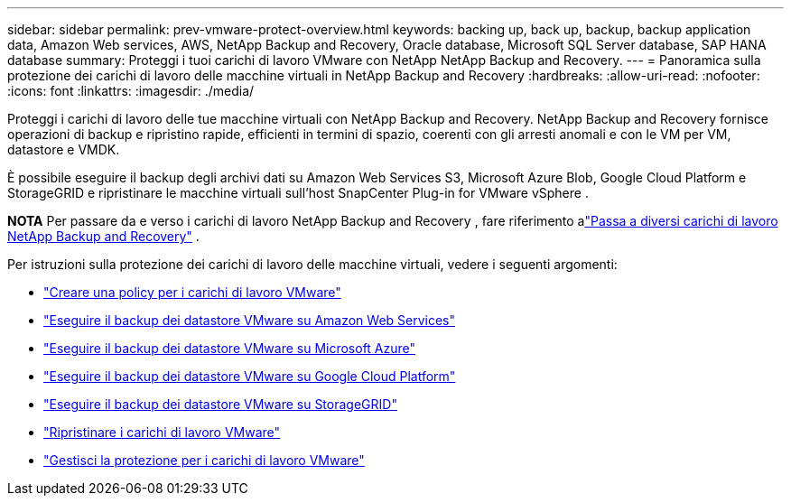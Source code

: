 ---
sidebar: sidebar 
permalink: prev-vmware-protect-overview.html 
keywords: backing up, back up, backup, backup application data, Amazon Web services, AWS, NetApp Backup and Recovery, Oracle database, Microsoft SQL Server database, SAP HANA database 
summary: Proteggi i tuoi carichi di lavoro VMware con NetApp NetApp Backup and Recovery. 
---
= Panoramica sulla protezione dei carichi di lavoro delle macchine virtuali in NetApp Backup and Recovery
:hardbreaks:
:allow-uri-read: 
:nofooter: 
:icons: font
:linkattrs: 
:imagesdir: ./media/


[role="lead"]
Proteggi i carichi di lavoro delle tue macchine virtuali con NetApp Backup and Recovery.  NetApp Backup and Recovery fornisce operazioni di backup e ripristino rapide, efficienti in termini di spazio, coerenti con gli arresti anomali e con le VM per VM, datastore e VMDK.

È possibile eseguire il backup degli archivi dati su Amazon Web Services S3, Microsoft Azure Blob, Google Cloud Platform e StorageGRID e ripristinare le macchine virtuali sull'host SnapCenter Plug-in for VMware vSphere .

[]
====
*NOTA* Per passare da e verso i carichi di lavoro NetApp Backup and Recovery , fare riferimento alink:br-start-switch-ui.html["Passa a diversi carichi di lavoro NetApp Backup and Recovery"] .

====
Per istruzioni sulla protezione dei carichi di lavoro delle macchine virtuali, vedere i seguenti argomenti:

* link:prev-vmware-policy-create.html["Creare una policy per i carichi di lavoro VMware"]
* link:prev-vmware-backup-aws.html["Eseguire il backup dei datastore VMware su Amazon Web Services"]
* link:prev-vmware-backup-azure.html["Eseguire il backup dei datastore VMware su Microsoft Azure"]
* link:prev-vmware-backup-gcp.html["Eseguire il backup dei datastore VMware su Google Cloud Platform"]
* link:prev-vmware-backup-storagegrid.html["Eseguire il backup dei datastore VMware su StorageGRID"]
* link:prev-vmware-restore.html["Ripristinare i carichi di lavoro VMware"]
* link:prev-vmware-manage.html["Gestisci la protezione per i carichi di lavoro VMware"]

